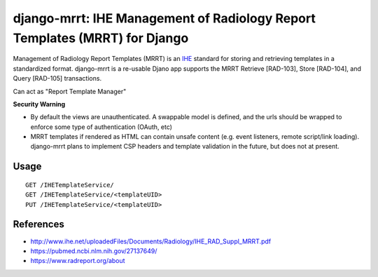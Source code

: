 ===========================================================================
django-mrrt: IHE Management of Radiology Report Templates (MRRT) for Django
===========================================================================

Management of Radiology Report Templates (MRRT) is an `IHE <https://www.ihe.net/>`_
standard for storing and retrieving templates in a standardized format.
django-mrrt is a re-usable Djano app supports the MRRT Retrieve [RAD-103],
Store [RAD-104], and Query [RAD-105] transactions.

Can act as "Report Template Manager"

**Security Warning**

* By default the views are unauthenticated. A swappable model is defined,
  and the urls should be wrapped to enforce some type of authentication
  (OAuth, etc)
* MRRT templates if rendered as HTML can contain unsafe content (e.g. event
  listeners, remote script/link loading).  django-mrrt plans to implement
  CSP headers and template validation in the future, but does not at present.

Usage
=====

::

   GET /IHETemplateService/
   GET /IHETemplateService/<templateUID>
   PUT /IHETemplateService/<templateUID>


References
==========

* http://www.ihe.net/uploadedFiles/Documents/Radiology/IHE_RAD_Suppl_MRRT.pdf
* https://pubmed.ncbi.nlm.nih.gov/27137649/
* https://www.radreport.org/about

